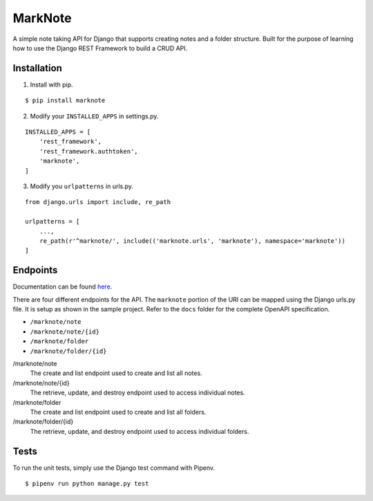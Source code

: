MarkNote
--------
|Build Status|
|Codacy Quality Badge|
|Codacy Coverage Badge|

A simple note taking API for Django that supports creating notes and a folder structure. Built for the purpose of learning how to use the Django REST Framework to build a CRUD API.

Installation
============
1. Install with pip.

::

    $ pip install marknote

2. Modify your ``INSTALLED_APPS`` in settings.py.

::

    INSTALLED_APPS = [
        'rest_framework',
        'rest_framework.authtoken',
        'marknote',
    ]

3. Modify you ``urlpatterns`` in urls.py.

::

    from django.urls import include, re_path

    urlpatterns = [
        ...,
        re_path(r'^marknote/', include(('marknote.urls', 'marknote'), namespace='marknote'))
    ]

Endpoints
=========
Documentation can be found `here <https://petstore.swagger.io/?url=https://raw.githubusercontent.com/sheldonkwoodward/marknote/master/docs/marknote.yml#//>`_.

There are four different endpoints for the API. The ``marknote`` portion of the URI can be mapped using the Django urls.py file. It is setup as shown in the sample project. Refer to the ``docs`` folder for the complete OpenAPI specification.

- ``/marknote/note``
- ``/marknote/note/{id}``
- ``/marknote/folder``
- ``/marknote/folder/{id}``

/marknote/note
  The create and list endpoint used to create and list all notes.

/marknote/note/{id}
  The retrieve, update, and destroy endpoint used to access individual notes.

/marknote/folder
  The create and list endpoint used to create and list all folders.

/marknote/folder/{id}
  The retrieve, update, and destroy endpoint used to access individual folders.
  
Tests
=====
To run the unit tests, simply use the Django test command with Pipenv.

::

    $ pipenv run python manage.py test


.. |Build Status| image:: https://travis-ci.org/sheldonkwoodward/marknote.svg?branch=master
    :target: https://travis-ci.org/sheldonkwoodward/marknote

.. |Codacy Quality Badge| image:: https://api.codacy.com/project/badge/Grade/171d5b34125f45e6970a10806dc0ea02
    :target: https://www.codacy.com/app/sheldonkwoodward/marknote?utm_source=github.com&amp;utm_medium=referral&amp;utm_content=sheldonkwoodward/marknote&amp;utm_campaign=Badge_Grade

.. |Codacy Coverage Badge| image:: https://api.codacy.com/project/badge/Coverage/171d5b34125f45e6970a10806dc0ea02
    :target: https://www.codacy.com/app/sheldonkwoodward/marknote?utm_source=github.com&amp;utm_medium=referral&amp;utm_content=sheldonkwoodward/marknote&amp;utm_campaign=Badge_Coverage
